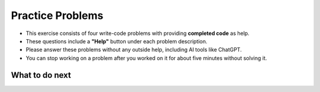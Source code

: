 Practice Problems
=================

* This exercise consists of four write-code problems with providing **completed code** as help.

* These questions include a **"Help"** button under each problem description.

* Please answer these problems without any outside help, including AI tools like ChatGPT.

* You can stop working on a problem after you worked on it for about five minutes without solving it.


.. activecode:: table_reservation_ac
        :autograde: unittest
        :nocodelens:
        :openaicode:

        Finish the function ``table_reservation(reservation_dict, guest_num)`` below:
            - It takes a nested dictionary ``reservation_dict`` representing a restaurant's current reservation situation for a day and a specific number of guests ``guest_num`` as input. 
            - ``reservation_dict`` is a nested dictionary with outer keys as time slots in a day (e.g., breakfast, lunch, dinner), and values as a list of dictionaries where the inner keys are unique researvation IDs and the values are the number of guests for that reservation. 
            - Your goal is to count and return the number of reservations in ``reservation_dict`` with the same guest number as the input ``guest_num``.
        
        .. table::
            :name: nested_merge_course_table
            :align: left
            :width: 50

            +----------------------------------------------------------------------------------------------------------------------------------------------------------------------+------------------+
            | Example Input                                                                                                                                                        | Expected Output  |
            +======================================================================================================================================================================+==================+
            |``table_reservation({"breakfast": [{"G01": 3}, {"G02": 4}], "lunch": [{"G03": 2}, {"G04": 4}], "happy_hour": [{"G05": 6}], "dinner": [{"G06": 2}, {"G07": 8}]}, 4)``  | ``2``            |                 
            +----------------------------------------------------------------------------------------------------------------------------------------------------------------------+------------------+
            |``table_reservation({"brunch": [{"G01": 2}], "lunch": [{"G02": 2}, {"G03": 4}], "happy_hour": [{"G04": 2}], "dinner": [{"G05": 2}, {"G06": 8}]}, 2)``                 | ``4``            |
            +----------------------------------------------------------------------------------------------------------------------------------------------------------------------+------------------+
            |``table_reservation({"breakfast": [{"G01": 1}], "lunch": [{"G02": 2}, {"G03": 4}], "happy_hour": [{"G04": 6}], "dinner": [{"G05": 2}, {"G06": 8}]}, 6)``              | ``1``            |
            +----------------------------------------------------------------------------------------------------------------------------------------------------------------------+------------------+     
        
        ~~~~
        def table_reservation(reservation_dict, guest_num):




                    



        ====

        from unittest.gui import TestCaseGui

        class myTests(TestCaseGui):

            def testOne(self):
                self.assertEqual(table_reservation({"breakfast": [{"G01": 3}, {"G02": 4}], "lunch": [{"G03": 2}, {"G04": 4}], "happy_hour": [{"G05": 6}], "dinner": [{"G06": 2}, {"G07": 8}]}, 4), 2)
                self.assertEqual(table_reservation({"breakfast": [{"G01": 2}, {"G02": 4}], "lunch": [{"G03": 2}, {"G04": 2}], "happy_hour": [{"G05": 6}], "dinner": [{"G06": 2}, {"G07": 8}]}, 2), 4)
                self.assertEqual(table_reservation({"breakfast": [{"G01": 2}, {"G02": 4}], "lunch": [{"G03": 2}, {"G04": 2}], "happy_hour": [{"G05": 6}], "dinner": [{"G06": 2}, {"G07": 8}]}, 10), 0)
                self.assertEqual(table_reservation({"breakfast": [{"G01": 1}, {"G02": 4}]}, 1), 1)
                self.assertEqual(table_reservation({"lunch": [{"G01": 1}, {"G02": 4}], "happy_hour": [{"G01": 1}, {"G02": 4}]}, 1), 2)
                self.assertEqual(table_reservation({"breakfast": [{"G02": 4}]}, 9), 0)
        myTests().main()



.. poll::  how_use_1_oc
    :allowcomment:
    :option_1: I didn't use it.
    :option_2: I wanted to get an idea about how to start solving the problem.
    :option_3: I wasn't stuck, but I wanted to check something I wasn't sure about when writing the code.
    :option_4: I wanted to know what to do next because I was stuck.
    :option_5: I finished writing the code, but it did not pass all the unit tests, so I wanted to figure out what went wrong.
    :option_6: None of the above.
    :results: instructor

    How did you use the "Help" to solve the preceding problem? Please select the option that best describes your situation. Please explain it in detail in the comment (Option 2- 6). If you did not use the "Help", select Option 1.

    
.. poll:: mental_poll_1_oc
    :allowcomment:
    :option_1: Very, very low mental effort
    :option_2: Very low mental effort
    :option_3: Low mental effort
    :option_4: Rather low mental effort
    :option_5: Neither low nor high mental effort
    :option_6: Rather high mental effort
    :option_7: High mental effort
    :option_8: Very high mental effort
    :option_9: Very, very high mental effort
    :results: instructor

    In solving the preceding problem I invested:

.. fillintheblank:: reflect_1_oc

    The following statements ask you about the usefulness with the **"Help" feature**. It includes using the initial Help, view Help again and regenerate Help. For each statement, please use the following scale to indicate what is most true for you.
        
    .. list-table::
       :align: center
       :header-rows: 1

       * - Strongly Disagree
         - Disagree
         - Neither agree or disagree
         - Agree
         - Strongly Agree
       * - 1
         - 2
         - 3
         - 4
         - 5

    **A.** The above "Help" was useful in helping me **identify what I did wrong**.  |blank|

    **B.** The above "Help" was useful in helping me **think through how to construct a correct solution**. |blank|

    **C.** The above "Help" was useful in improving my **problem-solving skill on this topic**, e.g. finding a strategy to solve the problem.  |blank| 

    **D.** The above "Help" was useful in improving my **understanding of this topic**, e.g. what does nested dictionary mean, etc. |blank|
    

    -   :1.0 5.0:       Saved
        :.*:            Incorrect
    -   :1.0 5.0:       Saved
        :.*:            Incorrect
    -   :1.0 5.0:       Saved
        :.*:            Incorrect
    -   :1.0 5.0:       Saved
        :.*:            Incorrect



.. activecode:: get_average_score_ac
        :autograde: unittest
        :nocodelens:
        :openaicode:
        
        Finish the function ``get_average_score(student_information)`` below:
            - It takes a dictionary ``student_information`` representing student data, where the keys are student names, and the values are dictionaries containing information about the student, including their age and a list of courses they took and the grade for each course.
            - You then need to calculate the average grade for each student.
            - Return a dictionary that stores the students whose average grade is higher than or equal to ``80`` in a dictionary. The keys are student names and the values are their average grade.

        .. table::
            :name: item_quantity_table
            :align: left
            :width: 50

            +---------------------------------------------------------------------------------------------------------------------------------------+--------------------------------+
            | Example Input                                                                                                                         | Expected Output                |
            +=======================================================================================================================================+================================+
            |``get_average_score({"Alice": {"age": 20, "courses": {"Math": 90}}, "Bob": {"age": 22, "courses": {"History": 92, "Science": 88}}})``  | ``{"Alice": 90, "Bob": 90}``   |                 
            +---------------------------------------------------------------------------------------------------------------------------------------+--------------------------------+
            |``get_average_score({"Charlie": {"age": 21, "courses": {"Math": 70, "History": 60}})``                                                 | ``{}``                         |
            +---------------------------------------------------------------------------------------------------------------------------------------+--------------------------------+
            |``get_average_score({"Bob": {"age": 22, "courses": {"Math": 92, "History", 86}})``                                                     | ``{"Bob": 89}``                |
            +---------------------------------------------------------------------------------------------------------------------------------------+--------------------------------+     
        
        ~~~~
        def get_average_score(student_information):


            





        ====

        from unittest.gui import TestCaseGui

        class myTests(TestCaseGui):

            def testOne(self):
                self.assertEqual(get_average_score({"Alice": {"age": 20, "courses": {"Math": 90}}, "Bob": {"age": 22, "courses": {"Math": 87, "History": 92, "Science": 85}}}), {"Alice": 90, "Bob": 88})
                self.assertEqual(get_average_score({"Bob": {"age": 22, "courses": {"Math": 75, "History": 85}}}), {"Bob": 80})
                self.assertEqual(get_average_score({"Bob": {"age": 22, "courses": {"Math": 75, "History": 85}}, "Charlie": {"age": 21, "courses": {"Math": 70}}}), {"Bob": 80})
                self.assertEqual(get_average_score({"Bob": {"age": 22, "courses": {"Math": 92, "History": 86}}})["Bob"], 89)
                self.assertEqual(get_average_score({"Mike": {"age": 22, "courses": {"Math": 60, "History": 60}}}), {})
        myTests().main()



.. poll::  how_use_2_oc
    :allowcomment:
    :option_1: I didn't use it.
    :option_2: I wanted to get an idea about how to start solving the problem.
    :option_3: I wasn't stuck, but I wanted to check something I wasn't sure about when writing the code.
    :option_4: I wanted to know what to do next because I was stuck.
    :option_5: I finished writing the code, but it did not pass all the unit tests, so I wanted to figure out what went wrong.
    :option_6: None of the above.
    :results: instructor

    How did you use the "Help" to solve the preceding problem? Please select the option that best describes your situation. Please explain it in detail in the comment (Option 2- 6). If you did not use the "Help", select Option 1.

    
.. poll:: mental_poll_2_oc
    :allowcomment:
    :option_1: Very, very low mental effort
    :option_2: Very low mental effort
    :option_3: Low mental effort
    :option_4: Rather low mental effort
    :option_5: Neither low nor high mental effort
    :option_6: Rather high mental effort
    :option_7: High mental effort
    :option_8: Very high mental effort
    :option_9: Very, very high mental effort
    :results: instructor

    In solving the preceding problem I invested:

.. fillintheblank:: reflect_2_oc

    The following statements ask you about the usefulness with the **"Help" feature**. It includes using the initial Help, view Help again and regenerate Help. For each statement, please use the following scale to indicate what is most true for you.
        
    .. list-table::
       :align: center
       :header-rows: 1

       * - Strongly Disagree
         - Disagree
         - Neither agree or disagree
         - Agree
         - Strongly Agree
       * - 1
         - 2
         - 3
         - 4
         - 5

    **A.** The above "Help" was useful in helping me **identify what I did wrong**.  |blank|

    **B.** The above "Help" was useful in helping me **think through how to construct a correct solution**. |blank|

    **C.** The above "Help" was useful in improving my **problem-solving skill on this topic**, e.g. finding a strategy to solve the problem.  |blank| 

    **D.** The above "Help" was useful in improving my **understanding of this topic**, e.g. what does nested dictionary mean, etc. |blank|
    


    -   :1.0 5.0:       Saved
        :.*:            Incorrect
    -   :1.0 5.0:       Saved
        :.*:            Incorrect
    -   :1.0 5.0:       Saved
        :.*:            Incorrect
    -   :1.0 5.0:       Saved
        :.*:            Incorrect



.. activecode:: get_vegetarian_menu_ac
        :autograde: unittest
        :nocodelens:
        :openaicode:

        Finish the function ``get_vegetarian_menu(menu_items):`` below:
            - It takes a list of tuples ``menu_items`` as input, each tuple contains ``(name, category, price, is_vegetarian)``.
            - It returns a new nested dictionary that only contains the items from  ``menu_items`` where ``is_vegetarian`` is ``True``.
                - The outer dictionary keys are ``category`` such as "Soup", "Pizza", "Pasta", "Salad". 
                - The inner dictionary keys are ``name`` and values are ``price`` for each vegetarian item of that ``category``.


        .. table::
            :name: get_vegetarian_menu_table
            :align: left
            :width: 40

            +--------------------------------------------------------------------------------------------------------------------------------------------------------------------+-------------------------------------------------------------------------------------------+
            | Example Input                                                                                                                                                      | Expected Output                                                                           |
            +====================================================================================================================================================================+===========================================================================================+
            |``get_vegetarian_menu([("Margherita", "Pizza", 15, True), ("Pepperoni", "Pizza", 22, False), ("Hawaiian", "Pizza", 10, True), ("Caesar", "Salad", 10, True)])``     | ``{"Pizza": {"Margherita": 15, "Hawaiian": 10}, "Salad": {"Caesar": 10}}``                |                 
            +--------------------------------------------------------------------------------------------------------------------------------------------------------------------+-------------------------------------------------------------------------------------------+
            |``get_vegetarian_menu([("Margherita", "Pizza", 15, True), ("Pepperoni", "Pizza", 22, False), ("Olive-Walnut", "Pasta", 20, True), ("Caesar", "Salad", 10, True)])`` | ``{"Pizza": {"Margherita": 15}, "Pasta": {"Olive-Walnut": 20}, "Salad": {"Caesar": 10}}`` |                                                       
            +--------------------------------------------------------------------------------------------------------------------------------------------------------------------+-------------------------------------------------------------------------------------------+
            |``get_vegetarian_menu([("Lentil", "Soup", 15, True), ("Salmorejo", "Soup", 18, True), ("Harvest", "Salad", 18, False), ("Tuna Poke", "Salad", 20, False)])``        | ``{"Soup": {"Lentil": 15, "Salmorejo": 18}``                                              |
            +--------------------------------------------------------------------------------------------------------------------------------------------------------------------+-------------------------------------------------------------------------------------------+     

        ~~~~
        def get_vegetarian_menu(menu_items):








        ====
        from unittest.gui import TestCaseGui

        class myTests(TestCaseGui):

            def testOne(self):
                self.assertEqual(get_vegetarian_menu([("Margherita", "Pizza", 15, True), ("Pepperoni", "Pizza", 22, False), ("Hawaiian", "Pizza", 10, True), ("Caesar", "Salad", 10, True)]), {"Pizza": {"Margherita": 15, "Hawaiian": 10}, "Salad": {"Caesar": 10}})
                self.assertEqual(get_vegetarian_menu([("Lentil", "Soup", 15, True), ("Salmorejo", "Soup", 18, True), ("Harvest", "Salad", 18, False), ("Tuna Poke", "Salad", 20, False)]), {"Soup": {"Lentil": 15, "Salmorejo": 18}})
                self.assertEqual(get_vegetarian_menu([("Margherita", "Pizza", 15, True), ("Pepperoni", "Pizza", 22, False), ("Olive-Walnut", "Pasta", 20, True), ("Caesar", "Salad", 10, True)]), {"Pizza": {"Margherita": 15}, "Pasta": {"Olive-Walnut": 20}, "Salad": {"Caesar": 10}})
                self.assertEqual(get_vegetarian_menu([("Margherita", "Pizza", 15, False)]), {})
                self.assertEqual(get_vegetarian_menu([("Lentils", "Side", 5, True), ("Potatoes", "Side", 5, False), ("Peas", "Side", 5, True)]), {"Side": {"Lentils": 5, "Peas": 5}})
        myTests().main()





.. poll::  how_use_3_oc
    :allowcomment:
    :option_1: I didn't use it.
    :option_2: I wanted to get an idea about how to start solving the problem.
    :option_3: I wasn't stuck, but I wanted to check something I wasn't sure about when writing the code.
    :option_4: I wanted to know what to do next because I was stuck.
    :option_5: I finished writing the code, but it did not pass all the unit tests, so I wanted to figure out what went wrong.
    :option_6: None of the above.
    :results: instructor

    How did you use the "Help" to solve the preceding problem? Please select the option that best describes your situation. Please explain it in detail in the comment (Option 2- 6). If you did not use the "Help", select Option 1.

    
    
.. poll:: mental_poll_3_oc
    :allowcomment:
    :option_1: Very, very low mental effort
    :option_2: Very low mental effort
    :option_3: Low mental effort
    :option_4: Rather low mental effort
    :option_5: Neither low nor high mental effort
    :option_6: Rather high mental effort
    :option_7: High mental effort
    :option_8: Very high mental effort
    :option_9: Very, very high mental effort
    :results: instructor

    In solving the preceding problem I invested:

.. fillintheblank:: reflect_3_oc

    The following statements ask you about the usefulness with the **"Help" feature**. It includes using the initial Help, view Help again and regenerate Help. For each statement, please use the following scale to indicate what is most true for you.
        
    .. list-table::
       :align: center
       :header-rows: 1

       * - Strongly Disagree
         - Disagree
         - Neither agree or disagree
         - Agree
         - Strongly Agree
       * - 1
         - 2
         - 3
         - 4
         - 5

    **A.** The above "Help" was useful in helping me **identify what I did wrong**.  |blank|

    **B.** The above "Help" was useful in helping me **think through how to construct a correct solution**. |blank|

    **C.** The above "Help" was useful in improving my **problem-solving skill on this topic**, e.g. finding a strategy to solve the problem.  |blank| 

    **D.** The above "Help" was useful in improving my **understanding of this topic**, e.g. what does nested dictionary mean, etc. |blank|
    

    -   :1.0 5.0:       Saved
        :.*:            Incorrect
    -   :1.0 5.0:       Saved
        :.*:            Incorrect
    -   :1.0 5.0:       Saved
        :.*:            Incorrect
    -   :1.0 5.0:       Saved
        :.*:            Incorrect



.. activecode:: get_order_totals_ac
        :autograde: unittest
        :nocodelens:
        :openaicode:

        Write a function, ``get_order_totals()``, that takes a list of tuples and returns a nested dictionary with the same information. Each tuple includes 3 values; the first is the person's name, the second is item name, and the third is the quantity. 
        Note that there may be more than one tuple for the same person and item - your dictionary should total all the quantities for the same person and item.
     
        .. table::
            :name: get_order_table
            :align: left
            :width: 40

            +----------------------------------------------------------------------------------------------------+-------------------------------------------------------+
            | Example Input                                                                                      | Expected Output                                       |
            +====================================================================================================+=======================================================+
            |``get_order_totals([('Holden', 'pizza', 1), ('Cristina', 'taco', 2), ('Holden', 'pizza', 1)])``     | ``{'Holden': {'pizza': 2}, 'Cristina': {'taco': 2}}`` |                 
            +----------------------------------------------------------------------------------------------------+-------------------------------------------------------+
            |``get_order_totals([('Holden', 'pizza', 1), ('Cristina', 'taco', 2)])``                             | ``{'Holden': {'pizza': 1}, 'Cristina': {'taco': 2}}`` |                                                       
            +----------------------------------------------------------------------------------------------------+-------------------------------------------------------+
            
        ~~~~
        def get_order_totals(orders):
        






        ====

        from unittest.gui import TestCaseGui

        class myTests(TestCaseGui):

            def testOne(self):
                self.assertEqual(get_order_totals([('Holden', 'pizza', 1), ('Cristina', 'taco', 2), ('Holden', 'pizza', 1)]), {'Holden': {'pizza': 2}, 'Cristina': {'taco': 2}})
                self.assertEqual(get_order_totals([('person1', 'food1', 2), ('person2', 'food2', 2)]), {'person1': {'food1': 2}, 'person2': {'food2': 2}})
                self.assertEqual(get_order_totals([('person1', 'food1', 1)]), {'person1': {'food1': 1}})
                self.assertEqual(get_order_totals([('p1', 'f1', 2), ('p1', 'f1', 3), ('p2', 'f1', 4), ('p1', 'f2', 5), ('p2', 'f2', 2)])['p1']['f1'], 5)

        myTests().main()




.. poll::  how_use_4_oc
    :allowcomment:
    :option_1: I didn't use it.
    :option_2: I wanted to get an idea about how to start solving the problem.
    :option_3: I wasn't stuck, but I wanted to check something I wasn't sure about when writing the code.
    :option_4: I wanted to know what to do next because I was stuck.
    :option_5: I finished writing the code, but it did not pass all the unit tests, so I wanted to figure out what went wrong.
    :option_6: None of the above.
    :results: instructor

    How did you use the "Help" to solve the preceding problem? Please select the option that best describes your situation. Please explain it in detail in the comment (Option 2- 6). If you did not use the "Help", select Option 1.

    
    
.. poll:: mental_poll_4_oc
    :allowcomment:
    :option_1: Very, very low mental effort
    :option_2: Very low mental effort
    :option_3: Low mental effort
    :option_4: Rather low mental effort
    :option_5: Neither low nor high mental effort
    :option_6: Rather high mental effort
    :option_7: High mental effort
    :option_8: Very high mental effort
    :option_9: Very, very high mental effort
    :results: instructor

    In solving the preceding problem I invested:

.. fillintheblank:: reflect_4_oc

    The following statements ask you about the usefulness with the **"Help" feature**. It includes using the initial Help, view Help again and regenerate Help. For each statement, please use the following scale to indicate what is most true for you.
        
    .. list-table::
       :align: center
       :header-rows: 1

       * - Strongly Disagree
         - Disagree
         - Neither agree or disagree
         - Agree
         - Strongly Agree
       * - 1
         - 2
         - 3
         - 4
         - 5

    **A.** The above "Help" was useful in helping me **identify what I did wrong**.  |blank|

    **B.** The above "Help" was useful in helping me **think through how to construct a correct solution**. |blank|

    **C.** The above "Help" was useful in improving my **problem-solving skill on this topic**, e.g. finding a strategy to solve the problem.  |blank| 

    **D.** The above "Help" was useful in improving my **understanding of this topic**, e.g. what does nested dictionary mean, etc. |blank|
    

    -   :1.0 5.0:       Saved
        :.*:            Incorrect
    -   :1.0 5.0:       Saved
        :.*:            Incorrect
    -   :1.0 5.0:       Saved
        :.*:            Incorrect
    -   :1.0 5.0:       Saved
        :.*:            Incorrect


.. poll::  satisfication_oc
    :allowcomment:
    :option_1: Very, very low satisfaction
    :option_2: Very low satisfaction
    :option_3: Low satisfaction
    :option_4: Rather low satisfaction
    :option_5: Neither low nor high satisfaction
    :option_6: Rather high satisfaction
    :option_7: High satisfaction
    :option_8: Very high satisfaction
    :option_9: Very, very high satisfaction
    :results: instructor

    From 1-lowest to 9-highest, rate your level of **satisfaction** with the "Help" feature. Explain the reason for your choice in the comment box.


.. poll::  confidence_oc
    :allowcomment:
    :option_1: Very, very low confidence
    :option_2: Very low confidence
    :option_3: Low confidence
    :option_4: Rather low confidence
    :option_5: Neither low nor high confidence
    :option_6: Rather high confidence
    :option_7: High confidence
    :option_8: Very high confidence
    :option_9: Very, very high confidence
    :results: instructor

    From 1-lowest to 9-highest, rate your level of **confidence** in your ability to solve a similar problem from scratch after the practice. Explain the reason for your choice in the comment box.


.. poll::  closeness_oc
    :allowcomment:
    :option_1: Very, very low alignment
    :option_2: Very low alignment
    :option_3: Low alignment
    :option_4: Rather low alignment
    :option_5: Neither low nor high alignment
    :option_6: Rather high alignment
    :option_7: High alignment
    :option_8: Very high alignment
    :option_9: Very, very high alignment
    :results: instructor


    From 1-lowest to 9-highest, how closely do the solutions provided in the "Help" **align with** your initial idea for a solutions? Explain the reason for your choice in the comment box.


.. shortanswer:: end_explain_oc
   
    If you did not use the “Help ” at all when solving the above practice problems, please explain why. Please skip this question if you used the "Help" at least once.



What to do next
^^^^^^^^^^^^^^^^
.. raw:: html

    <p>Click on the following link to work on the post test: <a id="pps-posttest" href="pps-posttest.html"><font size="+1"><b>Posttest</b></font></a></p>
